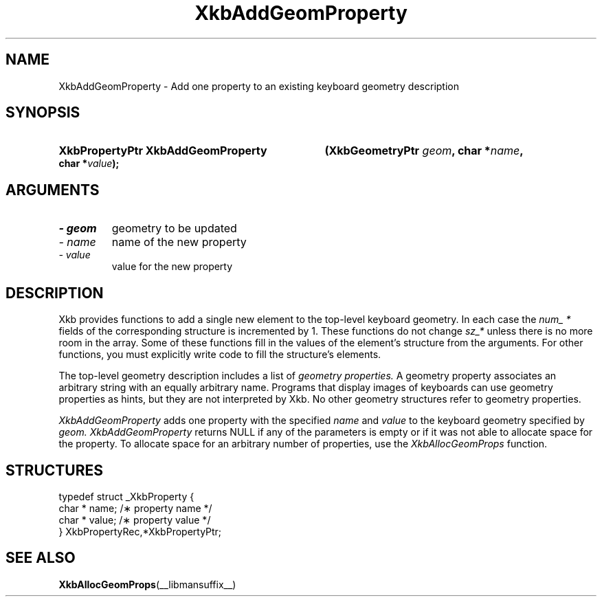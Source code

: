.\" Copyright 1999 Sun Microsystems, Inc.  All rights reserved.
.\"
.\" Permission is hereby granted, free of charge, to any person obtaining a
.\" copy of this software and associated documentation files (the "Software"),
.\" to deal in the Software without restriction, including without limitation
.\" the rights to use, copy, modify, merge, publish, distribute, sublicense,
.\" and/or sell copies of the Software, and to permit persons to whom the
.\" Software is furnished to do so, subject to the following conditions:
.\"
.\" The above copyright notice and this permission notice (including the next
.\" paragraph) shall be included in all copies or substantial portions of the
.\" Software.
.\"
.\" THE SOFTWARE IS PROVIDED "AS IS", WITHOUT WARRANTY OF ANY KIND, EXPRESS OR
.\" IMPLIED, INCLUDING BUT NOT LIMITED TO THE WARRANTIES OF MERCHANTABILITY,
.\" FITNESS FOR A PARTICULAR PURPOSE AND NONINFRINGEMENT.  IN NO EVENT SHALL
.\" THE AUTHORS OR COPYRIGHT HOLDERS BE LIABLE FOR ANY CLAIM, DAMAGES OR OTHER
.\" LIABILITY, WHETHER IN AN ACTION OF CONTRACT, TORT OR OTHERWISE, ARISING
.\" FROM, OUT OF OR IN CONNECTION WITH THE SOFTWARE OR THE USE OR OTHER
.\" DEALINGS IN THE SOFTWARE.
.\"
.TH XkbAddGeomProperty __libmansuffix__ __xorgversion__ "XKB FUNCTIONS"
.SH NAME
XkbAddGeomProperty \- Add one property to an existing keyboard geometry 
description
.SH SYNOPSIS
.HP
.B XkbPropertyPtr XkbAddGeomProperty
.BI "(\^XkbGeometryPtr " "geom" "\^,"
.BI "char *" "name" "\^,"
.BI "char *" "value" "\^);"
.if n .ti +5n
.if t .ti +.5i
.SH ARGUMENTS
.TP
.I \- geom
geometry to be updated
.TP
.I \- name
name of the new property
.TP
.I \- value
value for the new property
.SH DESCRIPTION
.LP
Xkb provides functions to add a single new element to the top-level keyboard 
geometry. In each case the 
.I num_ * 
fields of the corresponding structure is incremented by 1. These functions do 
not change 
.I sz_* 
unless there is no more room in the array. Some of these functions fill in the 
values of the element's structure from the arguments. For other functions, you 
must explicitly write code to fill the structure's elements.

The top-level geometry description includes a list of 
.I geometry properties. 
A geometry property associates an arbitrary string with an equally arbitrary 
name. Programs that display images of keyboards can use geometry properties as 
hints, but they are not interpreted by Xkb. No other geometry structures refer 
to geometry properties.

.I XkbAddGeomProperty 
adds one property with the specified 
.I name 
and 
.I value 
to the keyboard geometry specified by 
.I geom. XkbAddGeomProperty 
returns NULL if any of the parameters is empty or if it was not able to allocate 
space for the property. To allocate space for an arbitrary number of properties, 
use the 
.I XkbAllocGeomProps 
function.
.SH STRUCTURES
.LP
.nf

    typedef struct _XkbProperty {
        char *         name;       /\(** property name */
        char *         value;      /\(** property value */
    } XkbPropertyRec,*XkbPropertyPtr;

.fi
.SH "SEE ALSO"
.BR XkbAllocGeomProps (__libmansuffix__)
